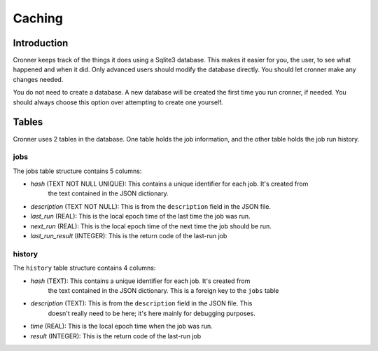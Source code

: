 .. documentation for the cache

Caching
=======

Introduction
------------

Cronner keeps track of the things it does using a Sqlite3 database.  This makes
it easier for you, the user, to see what happened and when it did.  Only advanced
users should modify the database directly.  You should let cronner make any
changes needed.

You do not need to create a database.  A new database will be created the first
time you run cronner, if needed.  You should always choose this option over
attempting to create one yourself.

Tables
------

Cronner uses 2 tables in the database.  One table holds the job information,
and the other table holds the job run history.

jobs
~~~~

The jobs table structure contains 5 columns:

* `hash` (TEXT NOT NULL UNIQUE): This contains a unique identifier for each job.  It's created from
    the text contained in the JSON dictionary.
* `description` (TEXT NOT NULL): This is from the ``description`` field in the JSON file.
* `last_run` (REAL): This is the local epoch time of the last time the job was run.
* `next_run` (REAL): This is the local epoch time of the next time the job should be run.
* `last_run_result` (INTEGER): This is the return code of the last-run job

history
~~~~~~~

The ``history`` table structure contains 4 columns:

* `hash` (TEXT): This contains a unique identifier for each job.  It's created from
    the text contained in the JSON dictionary.  This is a foreign key to the
    ``jobs`` table
* `description` (TEXT): This is from the ``description`` field in the JSON file.  This
    doesn't really need to be here; it's here mainly for debugging purposes.
* `time` (REAL): This is the local epoch time when the job was run.
* `result` (INTEGER): This is the return code of the last-run job
